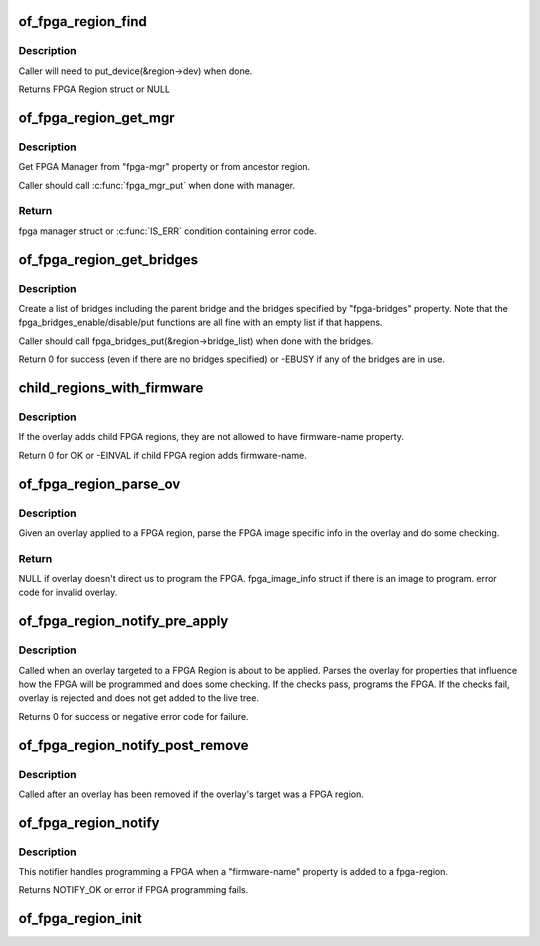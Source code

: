 .. -*- coding: utf-8; mode: rst -*-
.. src-file: drivers/fpga/of-fpga-region.c

.. _`of_fpga_region_find`:

of_fpga_region_find
===================

.. c:function:: struct fpga_region *of_fpga_region_find(struct device_node *np)

    find FPGA region

    :param struct device_node \*np:
        device node of FPGA Region

.. _`of_fpga_region_find.description`:

Description
-----------

Caller will need to put_device(&region->dev) when done.

Returns FPGA Region struct or NULL

.. _`of_fpga_region_get_mgr`:

of_fpga_region_get_mgr
======================

.. c:function:: struct fpga_manager *of_fpga_region_get_mgr(struct device_node *np)

    get reference for FPGA manager

    :param struct device_node \*np:
        device node of FPGA region

.. _`of_fpga_region_get_mgr.description`:

Description
-----------

Get FPGA Manager from "fpga-mgr" property or from ancestor region.

Caller should call \ :c:func:`fpga_mgr_put`\  when done with manager.

.. _`of_fpga_region_get_mgr.return`:

Return
------

fpga manager struct or \ :c:func:`IS_ERR`\  condition containing error code.

.. _`of_fpga_region_get_bridges`:

of_fpga_region_get_bridges
==========================

.. c:function:: int of_fpga_region_get_bridges(struct fpga_region *region)

    create a list of bridges

    :param struct fpga_region \*region:
        FPGA region

.. _`of_fpga_region_get_bridges.description`:

Description
-----------

Create a list of bridges including the parent bridge and the bridges
specified by "fpga-bridges" property.  Note that the
fpga_bridges_enable/disable/put functions are all fine with an empty list
if that happens.

Caller should call fpga_bridges_put(&region->bridge_list) when
done with the bridges.

Return 0 for success (even if there are no bridges specified)
or -EBUSY if any of the bridges are in use.

.. _`child_regions_with_firmware`:

child_regions_with_firmware
===========================

.. c:function:: int child_regions_with_firmware(struct device_node *overlay)

    :param struct device_node \*overlay:
        device node of the overlay

.. _`child_regions_with_firmware.description`:

Description
-----------

If the overlay adds child FPGA regions, they are not allowed to have
firmware-name property.

Return 0 for OK or -EINVAL if child FPGA region adds firmware-name.

.. _`of_fpga_region_parse_ov`:

of_fpga_region_parse_ov
=======================

.. c:function:: struct fpga_image_info *of_fpga_region_parse_ov(struct fpga_region *region, struct device_node *overlay)

    parse and check overlay applied to region

    :param struct fpga_region \*region:
        FPGA region

    :param struct device_node \*overlay:
        overlay applied to the FPGA region

.. _`of_fpga_region_parse_ov.description`:

Description
-----------

Given an overlay applied to a FPGA region, parse the FPGA image specific
info in the overlay and do some checking.

.. _`of_fpga_region_parse_ov.return`:

Return
------

NULL if overlay doesn't direct us to program the FPGA.
fpga_image_info struct if there is an image to program.
error code for invalid overlay.

.. _`of_fpga_region_notify_pre_apply`:

of_fpga_region_notify_pre_apply
===============================

.. c:function:: int of_fpga_region_notify_pre_apply(struct fpga_region *region, struct of_overlay_notify_data *nd)

    pre-apply overlay notification

    :param struct fpga_region \*region:
        FPGA region that the overlay was applied to

    :param struct of_overlay_notify_data \*nd:
        overlay notification data

.. _`of_fpga_region_notify_pre_apply.description`:

Description
-----------

Called when an overlay targeted to a FPGA Region is about to be applied.
Parses the overlay for properties that influence how the FPGA will be
programmed and does some checking. If the checks pass, programs the FPGA.
If the checks fail, overlay is rejected and does not get added to the
live tree.

Returns 0 for success or negative error code for failure.

.. _`of_fpga_region_notify_post_remove`:

of_fpga_region_notify_post_remove
=================================

.. c:function:: void of_fpga_region_notify_post_remove(struct fpga_region *region, struct of_overlay_notify_data *nd)

    post-remove overlay notification

    :param struct fpga_region \*region:
        FPGA region that was targeted by the overlay that was removed

    :param struct of_overlay_notify_data \*nd:
        overlay notification data

.. _`of_fpga_region_notify_post_remove.description`:

Description
-----------

Called after an overlay has been removed if the overlay's target was a
FPGA region.

.. _`of_fpga_region_notify`:

of_fpga_region_notify
=====================

.. c:function:: int of_fpga_region_notify(struct notifier_block *nb, unsigned long action, void *arg)

    reconfig notifier for dynamic DT changes

    :param struct notifier_block \*nb:
        notifier block

    :param unsigned long action:
        notifier action

    :param void \*arg:
        reconfig data

.. _`of_fpga_region_notify.description`:

Description
-----------

This notifier handles programming a FPGA when a "firmware-name" property is
added to a fpga-region.

Returns NOTIFY_OK or error if FPGA programming fails.

.. _`of_fpga_region_init`:

of_fpga_region_init
===================

.. c:function:: int of_fpga_region_init( void)

    init function for fpga_region class Creates the fpga_region class and registers a reconfig notifier.

    :param  void:
        no arguments

.. This file was automatic generated / don't edit.

